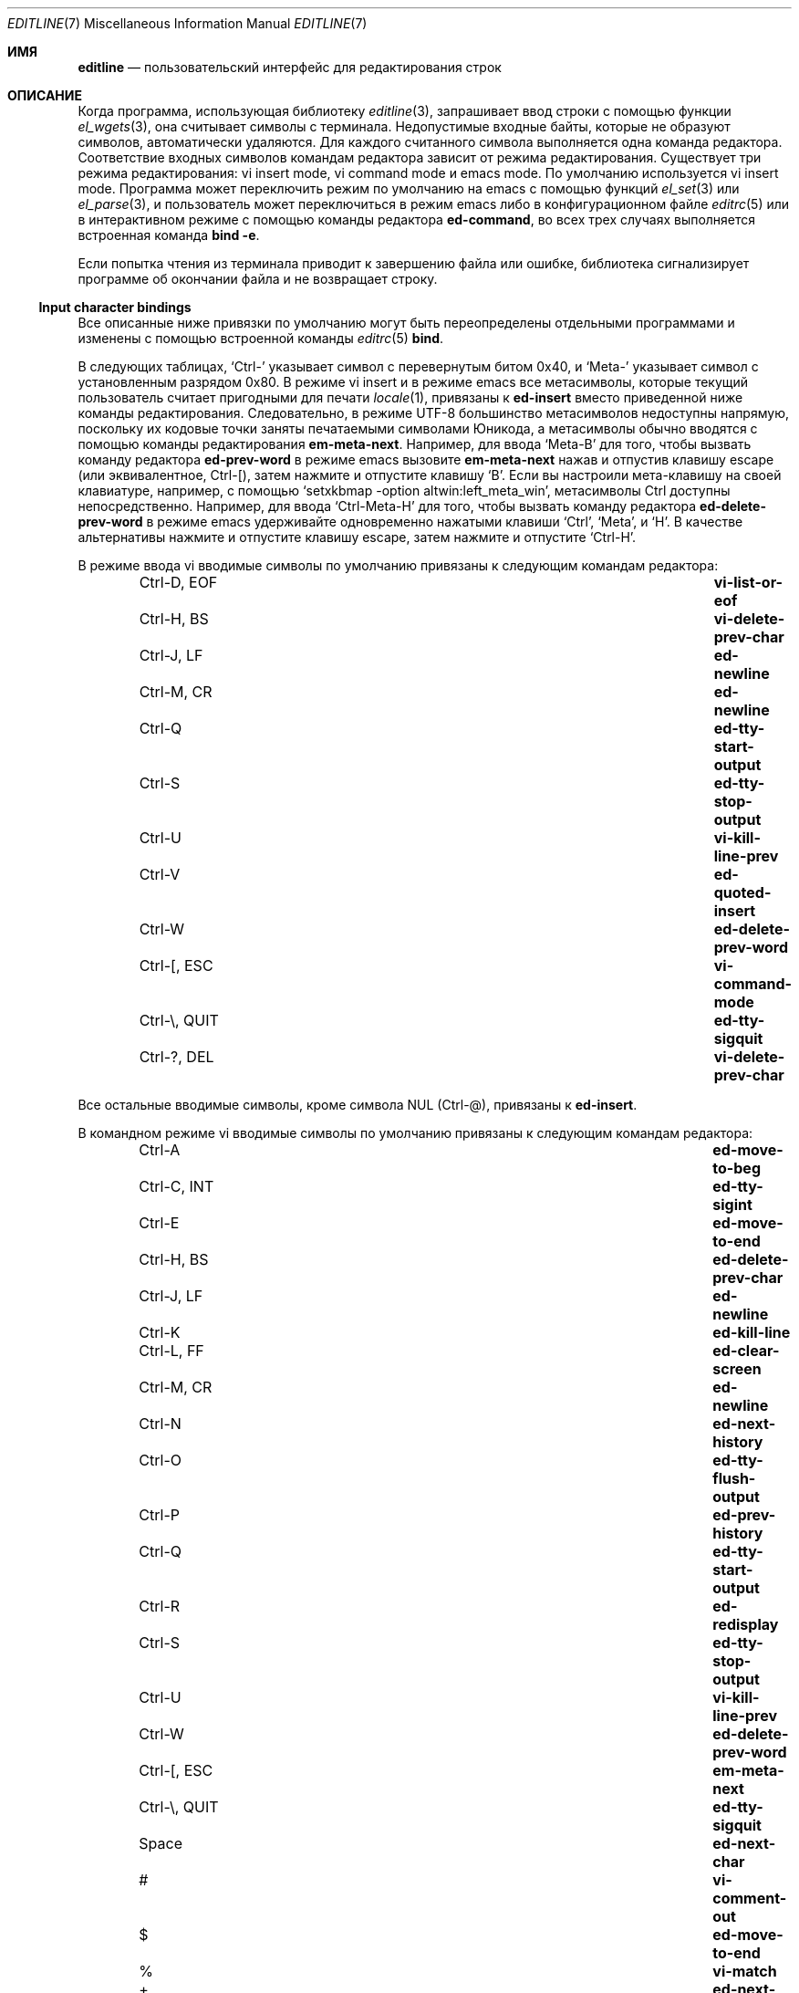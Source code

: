 .\"	$NetBSD: editline.7,v 1.5 2016/05/09 21:27:55 christos Exp $
.\"	$OpenBSD: editline.7,v 1.1 2016/04/20 01:11:45 schwarze Exp $
.\"
.\" Copyright (c) 2016 Ingo Schwarze <schwarze@openbsd.org>
.\"
.\" Permission to use, copy, modify, and distribute this software for any
.\" purpose with or without fee is hereby granted, provided that the above
.\" copyright notice and this permission notice appear in all copies.
.\"
.\" THE SOFTWARE IS PROVIDED "AS IS" AND THE AUTHOR DISCLAIMS ALL WARRANTIES
.\" WITH REGARD TO THIS SOFTWARE INCLUDING ALL IMPLIED WARRANTIES OF
.\" MERCHANTABILITY AND FITNESS. IN NO EVENT SHALL THE AUTHOR BE LIABLE FOR
.\" ANY SPECIAL, DIRECT, INDIRECT, OR CONSEQUENTIAL DAMAGES OR ANY DAMAGES
.\" WHATSOEVER RESULTING FROM LOSS OF USE, DATA OR PROFITS, WHETHER IN AN
.\" ACTION OF CONTRACT, NEGLIGENCE OR OTHER TORTIOUS ACTION, ARISING OUT OF
.\" OR IN CONNECTION WITH THE USE OR PERFORMANCE OF THIS SOFTWARE.
.\"
.Dd May 7, 2016
.Dt EDITLINE 7
.Os
.Sh ИМЯ
.Nm editline
.Nd пользовательский интерфейс для редактирования строк
.Sh ОПИСАНИЕ
Когда программа, использующая библиотеку
.Xr editline 3 ,
запрашивает ввод строки с помощью функции
.Xr el_wgets 3 ,
она считывает символы с терминала.
Недопустимые входные байты, которые не образуют символов, автоматически
удаляются.
Для каждого считанного символа выполняется одна команда редактора.
Соответствие входных символов командам редактора зависит от режима
редактирования.
Существует три режима редактирования: vi insert mode, vi command mode
и emacs mode.
По умолчанию используется vi insert mode.
Программа может переключить режим по умолчанию на emacs с помощью функций
.Xr el_set 3
или
.Xr el_parse 3 ,
и пользователь может переключиться в режим emacs либо в конфигурационном файле
.Xr editrc 5
или в интерактивном режиме с помощью команды редактора
.Ic ed-command ,
во всех трех случаях выполняется встроенная команда
.Ic bind Fl e .
.Pp
Если попытка чтения из терминала приводит к завершению файла или
ошибке, библиотека сигнализирует программе об окончании файла и не
возвращает строку.
.Ss Input character bindings
Все описанные ниже привязки по умолчанию могут быть переопределены отдельными
программами и изменены с помощью встроенной команды
.Xr editrc 5
.Ic bind .
.Pp
В следующих таблицах,
.Sq Ctrl-
указывает символ с перевернутым битом 0x40, и
.Sq Meta-
указывает символ с установленным разрядом 0x80.
В режиме vi insert и в режиме emacs все метасимволы, которые текущий пользователь считает
пригодными для печати
.Xr locale 1 ,
привязаны к
.Ic ed-insert
вместо приведенной ниже команды редактирования.
Следовательно, в режиме UTF-8 большинство метасимволов недоступны
напрямую, поскольку их кодовые точки заняты
печатаемыми символами Юникода, а метасимволы обычно вводятся
с помощью команды редактирования
.Ic em-meta-next .
Например, для ввода
.Sq Meta-B
для того, чтобы вызвать команду редактора
.Ic ed-prev-word
в режиме emacs вызовите
.Ic em-meta-next
нажав и отпустив клавишу escape (или эквивалентное, Ctrl-[),
затем нажмите и отпустите клавишу
.Sq B .
Если вы настроили мета-клавишу на своей клавиатуре, например,
с помощью
.Ql setxkbmap -option altwin:left_meta_win ,
метасимволы Ctrl доступны непосредственно.
Например, для ввода
.Sq Ctrl-Meta-H
для того, чтобы вызвать команду редактора
.Ic ed-delete-prev-word
в режиме emacs удерживайте одновременно нажатыми клавиши
.Sq Ctrl ,
.Sq Meta ,
и
.Sq H .
В качестве альтернативы нажмите и отпустите клавишу escape, затем нажмите и
отпустите
.Sq Ctrl-H .
.Pp
В режиме ввода vi вводимые символы по умолчанию привязаны к следующим
командам редактора:
.Bl -column -offset indent "Ctrl-Z, TSTP" "ed-search-next-history"
.It Ctrl-D, EOF Ta Ic vi-list-or-eof
.It Ctrl-H, BS Ta Ic vi-delete-prev-char
.It Ctrl-J, LF Ta Ic ed-newline
.It Ctrl-M, CR Ta Ic ed-newline
.It Ctrl-Q Ta Ic ed-tty-start-output
.It Ctrl-S Ta Ic ed-tty-stop-output
.It Ctrl-U Ta Ic vi-kill-line-prev
.It Ctrl-V Ta Ic ed-quoted-insert
.It Ctrl-W Ta Ic ed-delete-prev-word
.It Ctrl-[, ESC Ta Ic vi-command-mode
.It Ctrl-\e, QUIT Ta Ic ed-tty-sigquit
.It Ctrl-?, DEL Ta Ic vi-delete-prev-char
.El
.Pp
Все остальные вводимые символы, кроме символа NUL (Ctrl-@),
привязаны к
.Ic ed-insert .
.Pp
В командном режиме vi вводимые символы по умолчанию привязаны к следующим
командам редактора:
.Bl -column -offset indent "Ctrl-Z, TSTP" "ed-search-next-history"
.It Ctrl-A Ta Ic ed-move-to-beg
.It Ctrl-C, INT Ta Ic ed-tty-sigint
.It Ctrl-E Ta Ic ed-move-to-end
.It Ctrl-H, BS Ta Ic ed-delete-prev-char
.It Ctrl-J, LF Ta Ic ed-newline
.It Ctrl-K Ta Ic ed-kill-line
.It Ctrl-L, FF Ta Ic ed-clear-screen
.It Ctrl-M, CR Ta Ic ed-newline
.It Ctrl-N Ta Ic ed-next-history
.It Ctrl-O Ta Ic ed-tty-flush-output
.It Ctrl-P Ta Ic ed-prev-history
.It Ctrl-Q Ta Ic ed-tty-start-output
.It Ctrl-R Ta Ic ed-redisplay
.It Ctrl-S Ta Ic ed-tty-stop-output
.It Ctrl-U Ta Ic vi-kill-line-prev
.It Ctrl-W Ta Ic ed-delete-prev-word
.It Ctrl-[, ESC Ta Ic em-meta-next
.It Ctrl-\e, QUIT Ta Ic ed-tty-sigquit
.It Space Ta Ic ed-next-char
.It # Ta Ic vi-comment-out
.It $ Ta Ic ed-move-to-end
.It % Ta Ic vi-match
.It + Ta Ic ed-next-history
.It \&, Ta Ic vi-repeat-prev-char
.It - Ta Ic ed-prev-history
.It \&. Ta Ic vi-redo
.It / Ta Ic vi-search-prev
.It 0 Ta Ic vi-zero
.It 1 to 9 Ta Ic ed-argument-digit
.It \&: Ta Ic ed-command
.It \&; Ta Ic vi-repeat-next-char
.It \&? Ta Ic vi-search-next
.It @ Ta Ic vi-alias
.It A Ta Ic vi-add-at-eol
.It B Ta Ic vi-prev-big-word
.It C Ta Ic vi-change-to-eol
.It D Ta Ic ed-kill-line
.It E Ta Ic vi-end-big-word
.It F Ta Ic vi-prev-char
.It G Ta Ic vi-to-history-line
.It I Ta Ic vi-insert-at-bol
.It J Ta Ic ed-search-next-history
.It K Ta Ic ed-search-prev-history
.It N Ta Ic vi-repeat-search-prev
.It O Ta Ic ed-sequence-lead-in
.It P Ta Ic vi-paste-prev
.It R Ta Ic vi-replace-mode
.It S Ta Ic vi-substitute-line
.It T Ta Ic vi-to-prev-char
.It U Ta Ic vi-undo-line
.It W Ta Ic vi-next-big-word
.It X Ta Ic ed-delete-prev-char
.It Y Ta Ic vi-yank-end
.It \&[ Ta Ic ed-sequence-lead-in
.It ^ Ta Ic ed-move-to-beg
.It _ Ta Ic vi-history-word
.It a Ta Ic vi-add
.It b Ta Ic vi-prev-word
.It c Ta Ic vi-change-meta
.It d Ta Ic vi-delete-meta
.It e Ta Ic vi-end-word
.It f Ta Ic vi-next-char
.It h Ta Ic ed-prev-char
.It i Ta Ic vi-insert
.It j Ta Ic ed-next-history
.It k Ta Ic ed-prev-history
.It l Ta Ic ed-next-char
.It n Ta Ic vi-repeat-search-next
.It p Ta Ic vi-paste-next
.It r Ta Ic vi-replace-char
.It s Ta Ic vi-substitute-char
.It t Ta Ic vi-to-next-char
.It u Ta Ic vi-undo
.It v Ta Ic vi-histedit
.It w Ta Ic vi-next-word
.It x Ta Ic ed-delete-next-char
.It y Ta Ic vi-yank
.It \&| Ta Ic vi-to-column
.It ~ Ta Ic vi-change-case
.It Ctrl-?, DEL Ta Ic ed-delete-prev-char
.It Meta-O Ta Ic ed-sequence-lead-in
.It Meta-[ Ta Ic ed-sequence-lead-in
.El
.Pp
В режиме emacs вводимые символы по умолчанию привязаны к следующим
командам редактора:
.Bl -column -offset indent "Ctrl-Z, TSTP" "ed-search-next-history"
.It 0 to 9 Ta Ic ed-digit
.It Ctrl-@, NUL Ta Ic em-set-mark
.It Ctrl-A Ta Ic ed-move-to-beg
.It Ctrl-B Ta Ic ed-prev-char
.It Ctrl-C, INT Ta Ic ed-tty-sigint
.It Ctrl-D, EOF Ta Ic em-delete-or-list
.It Ctrl-E Ta Ic ed-move-to-end
.It Ctrl-F Ta Ic ed-next-char
.It Ctrl-H, BS Ta Ic em-delete-prev-char
.It Ctrl-J, LF Ta Ic ed-newline
.It Ctrl-K Ta Ic ed-kill-line
.It Ctrl-L, FF Ta Ic ed-clear-screen
.It Ctrl-M, CR Ta Ic ed-newline
.It Ctrl-N Ta Ic ed-next-history
.It Ctrl-O Ta Ic ed-tty-flush-output
.It Ctrl-P Ta Ic ed-prev-history
.It Ctrl-Q Ta Ic ed-tty-start-output
.It Ctrl-R Ta Ic ed-redisplay
.It Ctrl-S Ta Ic ed-tty-stop-output
.It Ctrl-T Ta Ic ed-transpose-chars
.It Ctrl-U Ta Ic ed-kill-line
.It Ctrl-V Ta Ic ed-quoted-insert
.It Ctrl-W Ta Ic em-kill-region
.It Ctrl-X Ta Ic ed-sequence-lead-in
.It Ctrl-Y Ta Ic em-yank
.It Ctrl-Z, TSTP Ta Ic ed-tty-sigtstp
.It Ctrl-[, ESC Ta Ic em-meta-next
.It Ctrl-\e, QUIT Ta Ic ed-tty-sigquit
.It Ctrl-] Ta Ic ed-tty-dsusp
.It Ctrl-?, DEL Ta Ic em-delete-prev-char
.It Ctrl-Meta-H Ta Ic ed-delete-prev-word
.It Ctrl-Meta-L Ta Ic ed-clear-screen
.It Ctrl-Meta-_ Ta Ic em-copy-prev-word
.It Meta-0 to 9 Ta Ic ed-argument-digit
.It Meta-B Ta Ic ed-prev-word
.It Meta-C Ta Ic em-capitol-case
.It Meta-D Ta Ic em-delete-next-word
.It Meta-F Ta Ic em-next-word
.It Meta-L Ta Ic em-lower-case
.It Meta-N Ta Ic ed-search-next-history
.It Meta-O Ta Ic ed-sequence-lead-in
.It Meta-P Ta Ic ed-search-prev-history
.It Meta-U Ta Ic em-upper-case
.It Meta-W Ta Ic em-copy-region
.It Meta-X Ta Ic ed-command
.It Meta-[ Ta Ic ed-sequence-lead-in
.It Meta-b Ta Ic ed-prev-word
.It Meta-c Ta Ic em-capitol-case
.It Meta-d Ta Ic em-delete-next-word
.It Meta-f Ta Ic em-next-word
.It Meta-l Ta Ic em-lower-case
.It Meta-n Ta Ic ed-search-next-history
.It Meta-p Ta Ic ed-search-prev-history
.It Meta-u Ta Ic em-upper-case
.It Meta-w Ta Ic em-copy-region
.It Meta-x Ta Ic ed-command
.It Ctrl-Meta-? Ta Ic ed-delete-prev-word
.El
.Pp
Остальные символы
.Xr ascii 7
в диапазоне от 0x20 до 0x7e привязаны к
.Ic ed-insert .
.Pp
Если стандартный выход не подключен к оконечному устройству
или
.Xr el_set 3
был использован для установки
.Dv EL_EDITMODE
на 0, все привязки к вводимым символам отключены, и все
введенные символы добавляются в буфер редактирования.
В этом случае буфер редактирования возвращается программе после
ввода символа новой строки или возврата каретки или после ввода первого
символа, если
.Xr el_set 3
был использован для установки
.Dv EL_UNBUFFERED
до ненулевого значения.
.Ss Editor commands
Большинство команд редактора принимают необязательный аргумент.
Аргумент вводится путем добавления к команде редактора одной
или нескольких команд редактора
.Ic ed-argument-digit ,
.Ic ed-digit ,
.Ic em-universal-argument ,
или
.Ic vi-zero .
Если аргумент не указан, значение по умолчанию равно 1.
Для большинства команд редактора значение аргумента заключается в повторном
выполнении команды определенное количество раз.
.Pp
Когда речь идет о символьной строке от левого символа к
правому, левый символ включается в строку, в то время
как правый символ не включается.
.Pp
Если команда редактора вызывает ошибку, вводимый символ отбрасывается,
никаких действий не выполняется, и подается сигнал вызова терминала.
В случае неустранимой ошибки также подается сигнал вызова терминала,
но команда редактора все равно вступает в силу.
.Pp
В следующем списке привязки клавиш по умолчанию перечислены после
каждой команды редактора.
.Bl -tag -width 4n
.It Ic ed-argument-digit Pq vi command: 1 to 9; emacs: Meta-0 to Meta-9
Если используется режим ввода аргумента, добавьте входную цифру к
считываемому аргументу.
В противном случае переключитесь в режим ввода аргумента и используйте входную цифру
в качестве старшей цифры аргумента.
Это ошибка, если вводимый символ не является цифрой или если
существующий аргумент уже превышает миллион.
.It Ic ed-clear-screen Pq vi command: Ctrl-L; emacs: Ctrl-L, Ctrl-Meta-L
Очистите экран и отобразите буфер редактирования вверху.
Игнорируйте любые аргументы.
.It Ic ed-command Pq vi command: So \&: Sc ; emacs: Meta-X, Meta-x
Считайте строку из терминала, минуя обычную
функцию редактирования строк, и выполняйте эту строку как встроенную команду
.Xr editrc 5 .
Если вы находитесь в командном режиме vi, также переключитесь обратно в режим vi insert.
Игнорируйте любые аргументы.
.It Ic ed-delete-next-char Pq vi command: x
Удалите символ в позиции курсора.
С помощью аргумента удалите указанное количество символов.
В режиме emacs, если курсор находится в конце буфера редактирования, возникает ошибка.
В режиме vi в этом случае последний символ в буфере редактирования удаляется,
и если буфер пуст, это является ошибкой.
.It Ic ed-delete-prev-char Pq vi command: X, Ctrl-H, BS, Ctrl-?, DEL
Удалите символ слева от позиции курсора.
С помощью аргумента удалите это количество символов.
Если курсор находится в начале буфера редактирования, возникает ошибка.
.It Ic ed-delete-prev-word Pq vi: Ctrl-W; emacs: Ctrl-Meta-H, Ctrl-Meta-?
Переместитесь влево к ближайшему началу слова, удалите
строку с этой позиции до курсора и сохраните ее в буфере вырезания.
С аргументом удалите это количество слов.
Если курсор находится в начале буфера редактирования, возникает ошибка.
.It Ic ed-digit Pq emacs: 0 to 9
Если используется режим ввода аргумента, добавьте вводимую цифру к
считываемому аргументу.
В противном случае вызовите
.Ic ed-insert .
Это ошибка, если вводимый символ не является цифрой или если
существующий аргумент уже превышает миллион.
.It Ic ed-end-of-file Pq not bound by default
Удалите буфер редактирования и укажите программе конец файла.
Игнорируйте любые аргументы.
.It Ic ed-ignore Pq various
Удалите введенный символ и ничего не делайте.
.It Ic ed-insert Pq vi input: almost all; emacs: printable characters
В режиме вставки введите вводимый символ слева от позиции курсора.
В режиме замены перепишите символ рядом с курсором и переместите
курсор вправо на одну позицию.
Примите аргумент, чтобы повторить это действие.
Ошибка возникает, если в качестве входного символа используется символ NUL (Ctrl-@).
Ошибка при увеличении буфера редактирования также приводит к ошибке.
.It Ic ed-kill-line Pq vi command: D, Ctrl-K; emacs: Ctrl-K, Ctrl-U
Удалите строку от позиции курсора до конца строки
и сохраните ее в буфере вырезания.
Игнорируйте любые аргументы.
.It Ic ed-move-to-beg Pq vi command: ^, Ctrl-A; emacs: Ctrl-A
В режиме vi переместите курсор на первый символ без пробела в буфере
редактирования.
В режиме emacs переместите курсор в начало буфера редактирования.
Игнорируйте любые аргументы.
Может использоваться как команда перемещения после
.Ic vi_change_meta ,
.Ic vi_delete_meta ,
или
.Ic vi_yank .
.It Ic ed-move-to-end Pq vi command: $, Ctrl-E; emacs: Ctrl-E
Переместите курсор в конец буфера редактирования.
Игнорируйте любые аргументы.
Может использоваться как команда перемещения после
.Ic vi_change_meta ,
.Ic vi_delete_meta ,
или
.Ic vi_yank .
.It Ic ed-newline Pq all modes: Ctrl-J, LF, Ctrl-M, CR
Добавьте символ новой строки в буфер редактирования и верните буфер редактирования
программе.
Игнорируйте любые аргументы.
.It Ic ed-next-char Pq vi command: Space, l; emacs: Ctrl-F
Переместите курсор на одну позицию вправо.
Используя аргумент, переместите курсор на указанное количество символов.
Может использоваться как команда перемещения после
.Ic vi_change_meta ,
.Ic vi_delete_meta ,
или
.Ic vi_yank .
Это ошибка, если курсор уже находится в конце буфера редактирования.
.It Ic ed-next-history Pq vi command: j, +, Ctrl-N; emacs: Ctrl-N
Замените буфер редактирования следующей строкой хронологии.
Эта строка старше текущей строки.
Используя аргумент, перейдите вперед на указанное количество строк хронологии.
Переход на большее количество строк, чем доступно, является неустранимой ошибкой.
.It Ic ed-next-line Pq not bound by default
Переместите курсор вниз на одну строку.
Используя аргумент, переместите его вниз на указанное количество строк.
Ошибка возникает, если в буфере редактирования недостаточно символов
новой строки справа от позиции курсора.
.It Ic ed-prev-char Pq vi command: h; emacs: Ctrl-B
Переместите курсор на одну позицию влево.
Используя аргумент, переместите курсор на указанное количество символов.
Может использоваться как команда перемещения после
.Ic vi_change_meta ,
.Ic vi_delete_meta ,
или
.Ic vi_yank .
Это ошибка, если курсор уже находится в начале буфера
редактирования.
.It Ic ed-prev-history Pq vi command: k, -, Ctrl-P; emacs: Ctrl-P
Замените буфер редактирования предыдущей строкой истории.
Эта строка более новая, чем текущая строка.
Используя аргумент, вернитесь на указанное количество строк.
Создание резервной копии на большее количество строк, чем доступно, является неустранимой ошибкой.
.It Ic ed-prev-line Pq not bound by default
Переместите курсор на одну строку вверх.
Используя аргумент, переместите его на указанное количество строк вверх.
Ошибка возникает, если в буфере редактирования недостаточно символов
новой строки слева от позиции курсора.
.It Ic ed-prev-word Pq emacs: Meta-B, Meta-b
Переместите курсор влево к ближайшему началу слова.
С аргументом повторите это количество раз.
Может использоваться как команда перемещения после
.Ic vi_change_meta ,
.Ic vi_delete_meta ,
или
.Ic vi_yank .
Это ошибка, если курсор уже находится в начале буфера
редактирования.
.It Ic ed-quoted-insert Pq vi insert, emacs: Ctrl-V
Считайте один символ с терминала, минуя обычную
функцию редактирования строк, и вызывайте
.Ic ed-insert
на нем.
Если попытка прочитать символ возвращает конец файла или ошибку,
вызовите вместо этого
.Ic ed-end-of-file .
.It Ic ed-redisplay Pq vi command, emacs: Ctrl-R
Воспроизведите все заново.
Игнорируйте любые аргументы.
.It Ic ed-search-next-history Pq vi command: J; emacs: Meta-N, Meta-n
Замените буфер редактирования следующей соответствующей записью в истории.
.It Ic ed-search-prev-history Pq vi command: K; emacs: Meta-P, Meta-p
Замените буфер редактирования предыдущей соответствующей записью в истории.
.It Ic ed-sequence-lead-in Pq vi cmd: O, \&[; emacs: Ctrl-X;\
 both: Meta-O, Meta-[
Вызов макроса.
Смотрите раздел
.Sx Macros
ниже для получения подробностей.
.It Ic ed-start-over Pq not bound by default
Удалите содержимое буфера редактирования и начните с нуля.
Игнорируйте все аргументы.
.It Ic ed-transpose-chars Pq emacs: Ctrl-T
Замените символ в позиции курсора на символ
слева от него и переместите курсор на символ справа от
двух замененных символов.
Игнорируйте любые аргументы.
Это ошибка, если курсор находится в начале буфера редактирования
или если буфер редактирования содержит менее двух символов.
.It Ic ed-unassigned Pq all characters not listed
Эта команда редактора всегда приводит к ошибке.
.It Ic em-capitol-case Pq emacs: Meta-C, Meta-c
Введите строку от курсора до конца текущего
слова с заглавной буквы.
То есть, если она содержит хотя бы один буквенный символ, преобразуйте
первый буквенный символ в верхний регистр, а все
символы справа от него - в нижний.
В любом случае, переместите курсор на следующий символ после окончания
текущего слова.
.It Ic em-copy-prev-word Pq emacs: Ctrl-Meta-_
Скопируйте строку с начала текущего слова в курсор
и вставьте ее слева от курсора.
Переместите курсор на символ, следующий за вставленной строкой.
Если курсор находится в начале буфера редактирования, возникает ошибка.
.It Ic em-copy-region Pq emacs: Meta-W, Meta-w
Скопируйте строку с курсора на метку в буфер вырезания.
Если метка не установлена, это ошибка.
.It Ic em-delete-next-word Pq emacs: Meta-D, Meta-d
Удалите строку от курсора до конца текущего слова
и сохраните ее в буфере редактирования.
Если курсор находится в конце буфера редактирования, возникает ошибка.
.It Ic em-delete-or-list Pq emacs: Ctrl-D, EOF
Если курсор находится не в конце строки, удалите символ
рядом с курсором.
Если буфер редактирования пуст, укажите программе конец файла.
Если курсор находится не в конце буфера редактирования, а
буфер редактирования не пуст, это означает ошибку.
.It Ic em-delete-prev-char Pq emacs: Ctrl-H, BS, Ctrl-?, DEL
Удалите символ слева от курсора.
Если курсор находится в начале буфера редактирования, возникает ошибка.
.It Ic em-exchange-mark Pq not bound by default
Поменяйте местами курсор и метку.
.It Ic em-gosmacs-transpose Pq not bound by default
Поменяйте местами два символа слева от курсора.
Если курсор находится на первом или втором символе
буфера редактирования, возникает ошибка.
.It Ic em-inc-search-next Pq not bound by default
Emacs выполняет инкрементный следующий поиск.
.It Ic em-inc-search-prev Pq not bound by default
Инкрементальный обратный поиск в Emacs.
.It Ic em-kill-line Pq not bound by default
Удалите все содержимое буфера редактирования и сохраните его в буфере
вырезания.
.It Ic em-kill-region Pq emacs: Ctrl-W
Удалите строку от курсора до метки и сохраните ее в буфере
вырезания.
Если метка не установлена, это ошибка.
.It Ic em-lower-case Pq emacs: Meta-L, Meta-l
Преобразуйте символы от курсора до конца текущего
слова в нижний регистр.
.It Ic em-meta-next Pq vi command, emacs: Ctrl-[, ESC
Установите значение 0x80 для следующего введенного символа.
Если результирующая кодовая точка не предназначена для печати, удерживая нажатой
.Sq мета-клавишу ,
хотя ввод этого символа - более простой способ добиться того
же эффекта.
.It Ic em-next-word Pq Meta-F, Meta-f
Переместите курсор в конец текущего слова.
Может использоваться как команда перемещения после
.Ic vi_change_meta ,
.Ic vi_delete_meta ,
или
.Ic vi_yank .
Это ошибка, если курсор уже находится в конце буфера редактирования.
.It Ic em-set-mark Pq emacs: Ctrl-Q, NUL
Установите метку в текущее положение курсора.
.It Ic em-toggle-overwrite Pq not bound by default
Переключитесь из режима вставки в режим перезаписи или наоборот.
.It Ic em-universal-argument Pq not bound by default
Если используется режим ввода аргумента, умножьте аргумент на 4.
В противном случае переключитесь в режим ввода аргумента и установите значение аргумента равным 4.
Если существующий аргумент уже превышает
миллион, это ошибка.
.It Ic em-upper-case Pq emacs: Meta-U, Meta-u
Преобразуйте символы от курсора до конца текущего
слова в верхний регистр.
.It Ic em-yank Pq emacs: Ctrl-Y
Вставьте вырезанный буфер слева от курсора.
.It Ic vi-add Pq vi command: a
Переключитесь в режим вставки vi.
Если курсор уже не находится в конце буфера редактирования, переместите
его на одну позицию вправо.
.It Ic vi-add-at-eol Pq vi command: A
Переключитесь в режим вставки vi и переместите курсор в конец буфера редактирования.
.It Ic vi-alias Pq vi command: @
Если функция псевдонима была определена путем вызова функции
.Xr el_set 3
или
.Xr el_wset 3
с аргументом
.Dv EL_ALIAS_TEXT ,
считайте один символ из терминала, минуя обычную
функцию редактирования строк, вызывайте функцию псевдонима, передавая аргумент, который был указан с помощью
.Dv EL_ALIAS_TEXT
в качестве первого аргумента и считываемого символа с
добавленным символом подчеркивания в качестве второго аргумента и передайте строку, возвращенную
функцией alias, в
.Xr el_wpush 3 .
Это ошибка, если функция псевдонима не определена или если попытка прочитать
символ приводит к завершению файла или ошибке.
.It Ic vi-change-case Pq vi command: ~
Измените регистр символов у курсора и переместите курсор
на одну позицию вправо.
Ошибка возникает, если курсор уже находится в конце буфера редактирования.
.It Ic vi-change-meta Pq vi command: c
Удалите строку от позиции курсора до положения, указанного
следующей командой перемещения, и сохраните ее копию в буфере вырезания.
Если команда вводится дважды подряд, вместо этого удалите все содержимое буфера
редактирования и сохраните его копию в буфере вырезания.
В любом случае, после этого переключитесь в режим vi insert.
.It Ic vi-change-to-eol Pq vi command: C
Удалите строку от позиции курсора до конца строки
и сохраните ее в буфере вырезания, затем переключитесь в режим вставки vi.
.It Ic vi-command-mode Pq vi insert: Ctrl-[, ESC
Отмените ожидающие действия и аргументы и переключитесь в командный режим vi.
Если курсор уже не находится в начале буфера редактирования,
переместите его влево на один символ.
.It Ic vi-comment-out Pq vi command: #
Вставка символа
.Sq #
в начале буфера редактирования и возврат буфера редактирования
программе.
.It Ic vi-delete-meta Pq vi command: d
Удалите строку от позиции курсора до положения, указанного
следующей командой перемещения, и сохраните ее копию в буфере вырезания.
Если команда вводится дважды подряд, вместо этого удалите все содержимое буфера
редактирования и сохраните его копию в буфере вырезания.
.It Ic vi-delete-prev-char Pq vi insert: Ctrl-H, BS, Ctrl-?, DEL
Удалите символ слева от курсора.
Ошибка возникает, если курсор уже находится в начале буфера
редактирования.
.It Ic vi-end-big-word Pq vi command: E
Переместите курсор в конец текущего слова, разделенного пробелом.
Может использоваться как команда перемещения после
.Ic vi_change_meta ,
.Ic vi_delete_meta ,
или
.Ic vi_yank .
Это ошибка, если курсор уже находится в конце буфера редактирования.
.It Ic vi-end-word Pq vi command: e
Переместите курсор в конец текущего слова.
Может использоваться как команда перемещения после
.Ic vi_change_meta ,
.Ic vi_delete_meta ,
или
.Ic vi_yank .
Это ошибка, если курсор уже находится в конце буфера редактирования.
.It Ic vi-history-word Pq vi command: _
Вставьте первое слово из самой последней записи в истории после
курсора, переместите курсор на символ после вставленного
слова и переключитесь в режим вставки vi.
Если запись в истории отсутствует или самая последняя
запись в истории пуста, возникает ошибка.
.It Ic vi-insert Pq vi command: i
Войдите в режим вставки.
.It Ic vi-insert-at-bol Pq vi command: I
Переместите курсор в начало буфера редактирования и переключитесь в
режим vi вставки.
.It Ic vi-kill-line-prev Pq vi: Ctrl-U
Удалите строку от начала буфера редактирования до
курсора и сохраните ее в буфере вырезания.
.It Ic vi-list-or-eof Pq vi insert: Ctrl-D, EOF
Если буфер редактирования пуст, укажите программе конец файла.
Если буфер редактирования не пуст, это означает ошибку.
.It Ic vi-match Pq vi command: %
В качестве разделителей можно использовать открывающие и закрывающие круглые скобки.
Если курсор не находится на разделителе, переместите его вправо, пока он
не достигнет единицы, затем переместите его на соответствующий разделитель.
Может использоваться как команда перемещения после
.Ic vi_change_meta ,
.Ic vi_delete_meta ,
или
.Ic vi_yank .
Это ошибка, если нет разделителя рядом с курсором или в
строке справа от курсора, или если первый такой разделитель
не имеет соответствующего разделителя.
.It Ic vi-next-big-word Pq vi command: W
Переместите курсор вправо к началу следующего
слова, разделенного пробелом.
Может использоваться как команда перемещения после
.Ic vi_change_meta ,
.Ic vi_delete_meta ,
или
.Ic vi_yank .
Это ошибка, если курсор уже находится в конце буфера редактирования
или на его последнем символе.
.It Ic vi-next-char Pq vi command: f
Считайте один символ с терминала, минуя обычную
функцию редактирования строк, и переместите курсор вправо к следующему
экземпляру этого символа в буфере редактирования.
Может использоваться как команда перемещения после
.Ic vi_change_meta ,
.Ic vi_delete_meta ,
или
.Ic vi_yank .
Если попытка прочитать символ приводит к завершению файла или ошибке,
вызовите вместо этого
.Ic ed-end-of-file .
Это ошибка, если символ не найден при поиске справа
в буфере редактирования.
.It Ic vi-next-word Pq vi command: w
Переместите курсор вправо к началу следующего слова.
Может использоваться как команда перемещения после
.Ic vi_change_meta ,
.Ic vi_delete_meta ,
или
.Ic vi_yank .
Это ошибка, если курсор уже находится в конце буфера редактирования
или на его последнем символе.
.It Ic vi-paste-next Pq vi command: p
Вставьте копию буфера вырезания справа от курсора.
Если буфер вырезания пуст, возникает ошибка.
.It Ic vi-paste-prev Pq vi command: P
Вставьте копию буфера для вырезания слева от курсора.
Если буфер для вырезания пуст, это ошибка.
.It Ic vi-prev-big-word Pq vi command: B
Переместите курсор влево к следующему началу
слова, разделенного пробелом.
Может использоваться как команда перемещения после
.Ic vi_change_meta ,
.Ic vi_delete_meta ,
или
.Ic vi_yank .
Это ошибка, если курсор уже находится в начале буфера
редактирования.
.It Ic vi-prev-char Pq vi command: F
Считайте один символ с терминала, минуя обычную
функцию редактирования строк, и переместите курсор влево к следующему
экземпляру этого символа в буфере редактирования.
Может использоваться как команда перемещения после
.Ic vi_change_meta ,
.Ic vi_delete_meta ,
или
.Ic vi_yank .
Если попытка прочитать символ приводит к завершению файла или ошибке,
вызовите вместо этого
.Ic ed-end-of-file .
Это ошибка, если символ не найден при поиске слева
в буфере редактирования.
.It Ic vi-prev-word Pq vi command: b
Переместите курсор влево к следующему началу слова.
Может использоваться как команда перемещения после
.Ic vi_change_meta ,
.Ic vi_delete_meta ,
или
.Ic vi_yank .
Это ошибка, если курсор уже находится в начале буфера
редактирования.
.It Ic vi-redo Pq vi command: Sq \&.
Повторите последнюю команду без движения.
.It Ic vi-repeat-next-char Pq vi command: Sq \&;
Повторите поиск последнего символа в том же направлении.
Может использоваться как команда перемещения после
.Ic vi_change_meta ,
.Ic vi_delete_meta ,
или
.Ic vi_yank .
.It Ic vi-repeat-prev-char Pq vi command: Sq \&,
Повторите поиск по последнему символу в противоположном
направлении.
Может использоваться как команда перемещения после
.Ic vi_change_meta ,
.Ic vi_delete_meta ,
или
.Ic vi_yank .
.It Ic vi-repeat-search-next Pq vi command: n
Повторите поиск по самой последней истории в том же направлении.
.It Ic vi-repeat-search-prev Pq vi command: N
Повторите поиск по самой последней истории в обратном
направлении.
.It Ic vi-replace-char Pq vi command: r
Переключитесь в режим замены vi и автоматически переключитесь обратно в
командный режим vi после ввода следующего символа.
Смотрите
.Ic ed-insert
для описания режима замены.
Если курсор находится в конце буфера редактирования, возникает ошибка.
.It Ic vi-replace-mode Pq vi command: R
Переключитесь в режим vi-замены.
Это вариант режима vi-вставки; смотрите
.Ic ed-insert
из-за разницы.
.It Ic vi-search-next Pq vi command: \&?
Замените буфер редактирования следующей соответствующей записью в истории.
.It Ic vi-search-prev Pq vi command: /
Замените буфер редактирования предыдущей соответствующей записью в истории.
.It Ic vi-substitute-char Pq vi command: s
Удалите символ рядом с курсором и переключитесь в режим вставки vi.
.It Ic vi-substitute-line Pq vi command: S
Удалите все содержимое буфера редактирования, сохраните его копию
в буфере вырезания и перейдите в режим vi insert.
.It Ic vi-to-column Pq vi command: \&|
Переместите курсор на столбец, указанный в качестве аргумента.
Может использоваться как команда перемещения после
.Ic vi_change_meta ,
.Ic vi_delete_meta ,
или
.Ic vi_yank .
.It Ic vi-to-history-line Pq vi command: G
Замените буфер редактирования указанной записью истории.
.It Ic vi-to-next-char Pq vi command: t
Считайте один символ с терминала, минуя обычную
функцию редактирования строк, и переместите курсор вправо на
символ до следующего появления этого символа в буфере редактирования.
Может использоваться в качестве команды перемещения после
.Ic vi_change_meta ,
.Ic vi_delete_meta ,
или
.Ic vi_yank .
Если попытка прочитать символ приводит к завершению файла или ошибке,
вызовите вместо этого
.Ic ed-end-of-file .
Это ошибка, если символ не найден при поиске справа
в буфере редактирования.
.It Ic vi-to-prev-char Pq vi command: T
Считайте один символ с терминала, минуя обычные
функции редактирования строк, и переместите курсор влево на символ,
следующий за следующим экземпляром этого символа в буфере редактирования.
Может использоваться в качестве команды перемещения после
.Ic vi_change_meta ,
.Ic vi_delete_meta ,
или
.Ic vi_yank .
Если попытка прочитать символ приводит к завершению файла или ошибке,
вызовите вместо этого
.Ic ed-end-of-file .
Это ошибка, если символ не найден при поиске слева
в буфере редактирования.
.It Ic vi-undo Pq vi command: u
Отмените последнее изменение.
.It Ic vi-undo-line Pq vi command: U
Отмените все изменения в буфере редактирования.
.It Ic vi-yank Pq vi command: y
Скопируйте строку из курсора в положение, указанное
следующей командой перемещения, в буфер вырезания.
Если команда вводится дважды подряд, вместо этого скопируйте все содержимое буфера
редактирования в буфер вырезания.
.It Ic vi-yank-end Pq vi command: Y
Скопируйте строку от курсора до конца буфера редактирования
в буфер вырезания.
.It Ic vi-zero Pq vi command: 0
Если используется режим ввода аргумента, умножьте аргумент на десять.
В противном случае переместите курсор в начало буфера редактирования.
Может использоваться как команда перемещения после
.Ic vi_change_meta ,
.Ic vi_delete_meta ,
или
.Ic vi_yank .
.El
.Ss Macros
Если вводимый символ привязан к команде редактора
.Ic ed-sequence-lead-in ,
.Nm
попытается вызвать макрос.
Если вводимый символ сам по себе образует имя макроса, этот
макрос выполняется.
В противном случае дополнительные входные символы считываются до тех пор, пока считанная строка не
сформирует имя макроса, и в этом случае этот макрос не будет выполнен,
или пока считанная строка не совпадет с началом ни одного из существующих
имен макросов, и в этом случае строка, включающая последний, несоответствующий
символ, не будет удалена, а завершающий сигнал не будет включен. прозвенел звонок.
.Pp
Существует два вида макросов.
Командные макросы выполняют одну команду редактора.
Клавиатурные макросы возвращают строку символов, которая добавляется
в качестве новой строки к
.Sx Input Queue .
.Pp
Следующие командные макросы определены по умолчанию в командном
режиме vi и в режиме emacs:
.Bl -column -offset indent "Esc O A, Esc O A" "em-exchange-mark"
.It Esc \&[ A, Esc O A Ta Ic ed-prev-history
.It Esc \&[ B, Esc O B Ta Ic ed-next-history
.It Esc \&[ C, Esc O C Ta Ic ed-next-char
.It Esc \&[ D, Esc O D Ta Ic ed-prev-char
.It Esc \&[ F, Esc O F Ta Ic ed-move-to-end
.It Esc \&[ H, Esc O H Ta Ic ed-move-to-beg
.El
.Pp
В командном режиме vi они также определены по умолчанию без
начального экранирующего символа.
.Pp
Кроме того, библиотека
.Nm
попытается связать строки, сгенерированные клавишами со стрелками,
как сообщает база данных
.Xr terminfo 5
к этим командам редактора, если только это не нарушит
пользовательские настройки.
.Pp
В режиме emacs двухсимвольная строка
.Dq Ctrl-X Ctrl-X
привязана к команде редактора
.Ic em-exchange-mark .
.Ss Input Queue
Библиотека
.Nm
поддерживает очередь ввода, работающую в режиме FIFO.
Всякий раз, когда ему требуется ввести символ, он берет первый символ
из первой строки очереди ввода.
Когда очередь пуста, он считывает данные с терминала.
.Pp
Строка может быть добавлена в конец очереди ввода несколькими способами:
.Bl -dash -offset indent
.It
С помощью вызова одной из клавиш
.Sx Macros .
.It
Вызвав команду редактора
.Ic vi-redo .
.It
Вызвав команду редактора
.Ic vi-alias .
.It
При нажатии клавиши в режиме инкрементального поиска emacs, которая не
имеет особого значения в этом режиме, но возвращает к обычному
режиму emacs.
.It
Если прикладная программа напрямую вызывает функции
.Xr el_push 3
или
.Xr el_wpush 3 ,
это может обеспечить дополнительные, зависящие от конкретной программы способы
добавления во входную очередь.
.El
.Sh СМОТРИТЕ ТАКЖЕ
.Xr mg 1 ,
.Xr vi 1 ,
.Xr editline 3 ,
.Xr el_wgets 3 ,
.Xr el_wpush 3 ,
.Xr el_wset 3 ,
.Xr editrc 5
.Sh ИСТОРИЯ
Эта страница руководства впервые появилась в
.Ox 6.0
и
.Nx 8 .
.Sh АВТОРЫ
.An -nosplit
Эта страница руководства была написана
.An Инго Шварце Aq Mt schwarze@openbsd.org .
